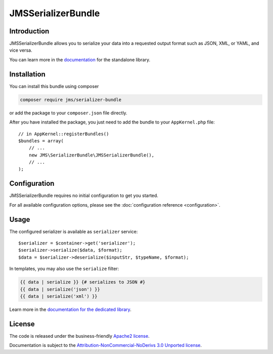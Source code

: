 JMSSerializerBundle
===================

Introduction
------------
JMSSerializerBundle allows you to serialize your data into a requested
output format such as JSON, XML, or YAML, and vice versa.

You can learn more in the `documentation <http://jmsyst.com/libs/serializer>`_ for the standalone library.

Installation
------------
You can install this bundle using composer

.. code-block :: bash

    composer require jms/serializer-bundle

or add the package to your ``composer.json`` file directly.

After you have installed the package, you just need to add the bundle to your ``AppKernel.php`` file::

    // in AppKernel::registerBundles()
    $bundles = array(
        // ...
        new JMS\SerializerBundle\JMSSerializerBundle(),
        // ...
    );

Configuration
-------------
JMSSerializerBundle requires no initial configuration to get you started.

For all available configuration options, please see the :doc:`configuration reference <configuration>`.

Usage
-----
The configured serializer is available as ``serializer`` service::

    $serializer = $container->get('serializer');
    $serializer->serialize($data, $format);
    $data = $serializer->deserialize($inputStr, $typeName, $format);

In templates, you may also use the ``serialize`` filter:

.. code-block :: html+jinja

    {{ data | serialize }} {# serializes to JSON #}
    {{ data | serialize('json') }}
    {{ data | serialize('xml') }}

Learn more in the `documentation for the dedicated library <http://jmsyst.com/libs/serializer/master/usage>`_.

License
-------

The code is released under the business-friendly `Apache2 license`_. 

Documentation is subject to the `Attribution-NonCommercial-NoDerivs 3.0 Unported
license`_.

.. _Apache2 license: http://www.apache.org/licenses/LICENSE-2.0.html
.. _Attribution-NonCommercial-NoDerivs 3.0 Unported license: http://creativecommons.org/licenses/by-nc-nd/3.0/

